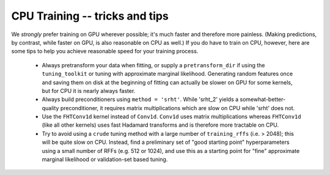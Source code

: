 CPU Training -- tricks and tips
===============================

We *strongly* prefer training on GPU wherever possible;
it's much faster and therefore more painless. (Making
predictions, by contrast, while faster on GPU, is also
reasonable on CPU as well.) If you do have to train on CPU,
however, here are some tips to help you achieve reasonable
speed for your training process.

  * Always pretransform your data when fitting, or supply
    a ``pretransform_dir`` if using the ``tuning_toolkit``
    or tuning with approximate marginal likelihood.
    Generating random features once and saving them on disk
    at the beginning of fitting can actually be slower on
    GPU for some kernels, but for CPU it is nearly always
    faster.
  
  * Always build preconditioners using ``method = 'srht'``.
    While 'srht_2' yields a somewhat-better-quality preconditioner,
    it requires matrix multiplications which are slow on CPU
    while 'srht' does not.
  
  * Use the ``FHTConv1d`` kernel instead of ``Conv1d``. ``Conv1d``
    uses matrix multiplications whereas ``FHTConv1d`` (like
    all other kernels) uses fast Hadamard transforms and
    is therefore more tractable on CPU.
  
  * Try to avoid using a ``crude`` tuning method with a large number
    of ``training_rffs`` (i.e. > 2048); this will be quite slow on CPU.
    Instead, find a preliminary set of "good starting point"
    hyperparameters using a small number of RFFs (e.g. 512 or 1024),
    and use this as a starting point for "fine" approximate marginal
    likelihood or validation-set based tuning.
